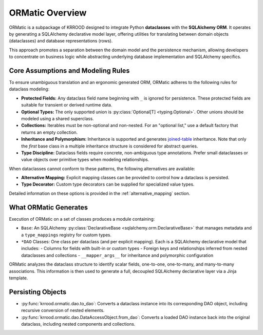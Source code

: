 .. _ormatic-overview:

ORMatic Overview
========

ORMatic is a subpackage of KRROOD designed to integrate Python **dataclasses** with the **SQLAlchemy ORM**.
It operates by generating a SQLAlchemy declarative model layer, offering utilities for translating between
domain objects (dataclasses) and database representations (rows).

This approach promotes a separation between the domain model and the persistence mechanism, allowing developers
to concentrate on business logic while abstracting underlying database implementation and SQLAlchemy specifics.

Core Assumptions and Modeling Rules
-----------------------------------
To ensure unambiguous translation and an ergonomic generated ORM, ORMatic adheres to the following rules for dataclass modeling:

- **Protected Fields:** Any dataclass field name beginning with ``_`` is ignored for persistence. These protected fields are suitable for transient or derived runtime data.
- **Optional Types:** The only supported union is :py:class:`Optional[T] <typing.Optional>`. Other unions should be modeled using a shared superclass.
- **Collections:** Iterables must be non-optional and non-nested. For an "optional list," use a default factory that returns an empty collection.
- **Inheritance and Polymorphism:** Inheritance is supported and generates `joined-table <https://docs.sqlalchemy.org/en/20/orm/inheritance.html>`_ inheritance. Note that only the *first* base class in a multiple inheritance structure is considered for abstract queries.
- **Type Discipline:** Dataclass fields require concrete, non-ambiguous type annotations. Prefer small dataclasses or value objects over primitive types when modeling relationships.

When dataclasses cannot conform to these patterns, the following alternatives are available:

- **Alternative Mapping:** Explicit mapping classes can be provided to control how a dataclass is persisted.
- **Type Decorator:** Custom type decorators can be supplied for specialized value types.
Detailed information on these options is provided in the :ref:`alternative_mapping` section.

What ORMatic Generates
----------------------
Execution of ORMatic on a set of classes produces a module containing:

- ``Base``: An SQLAlchemy :py:class:`DeclarativeBase <sqlalchemy.orm.DeclarativeBase>` that manages metadata and a ``type_mappings`` registry for custom types.
- ``*DAO`` Classes: One class per dataclass (and per explicit mapping). Each is a SQLAlchemy declarative model that includes:
  - Columns for fields with built-in or custom types
  - Foreign keys and relationships inferred from nested dataclasses and collections
  - ``__mapper_args__`` for inheritance and polymorphic configuration

ORMatic analyzes the dataclass structure to identify scalar fields, one-to-one, one-to-many, and many-to-many associations. This information is then used to generate a full, decoupled SQLAlchemy declarative layer via a Jinja template.

Persisting Objects
------------------------
- :py:func:`krrood.ormatic.dao.to_dao`: Converts a dataclass instance into its corresponding DAO object, including recursive conversion of nested elements.
- :py:func:`krrood.ormatic.dao.DataAccessObject.from_dao`: Converts a loaded DAO instance back into the original dataclass, including nested components and collections.